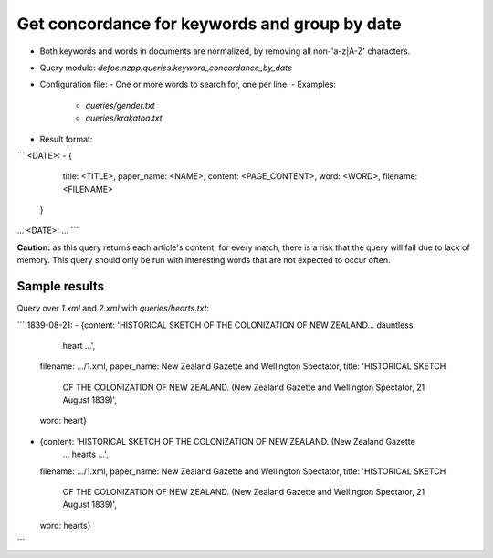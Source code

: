 Get concordance for keywords and group by date
==========================================================


* Both keywords and words in documents are normalized, by removing all non-'a-z|A-Z' characters.
* Query module: `defoe.nzpp.queries.keyword_concordance_by_date`
* Configuration file:
  - One or more words to search for, one per line.
  - Examples:
    - `queries/gender.txt`
    - `queries/krakatoa.txt`
* Result format:

```
<DATE>:
- { 
    title: <TITLE>,
    paper_name: <NAME>,
    content: <PAGE_CONTENT>,
    word: <WORD>,
    filename: <FILENAME>
  }
...
<DATE>:
...
```

**Caution:** as this query returns each article's content, for every match, there is a risk that the query will fail due to lack of memory. This query should only be run with interesting words that are not expected to occur often.

Sample results
----------------------------------------------------------


Query over `1.xml` and `2.xml` with `queries/hearts.txt`:

```
1839-08-21:
- {content: 'HISTORICAL SKETCH OF THE COLONIZATION OF NEW ZEALAND... dauntless 
   heart 
   ...',
  filename: .../1.xml,
  paper_name: New Zealand Gazette and Wellington Spectator,
  title: 'HISTORICAL SKETCH
    OF THE COLONIZATION OF NEW ZEALAND. (New Zealand Gazette and Wellington Spectator,
    21 August 1839)',
  word: heart}
- {content: 'HISTORICAL SKETCH OF THE COLONIZATION OF NEW ZEALAND. (New Zealand Gazette
   ... hearts ...',
  filename: .../1.xml,
  paper_name: New Zealand Gazette and Wellington Spectator,
  title: 'HISTORICAL SKETCH
    OF THE COLONIZATION OF NEW ZEALAND. (New Zealand Gazette and Wellington Spectator,
    21 August 1839)',
  word: hearts}
```
